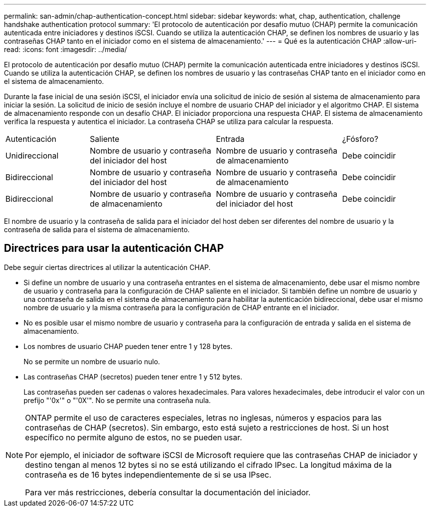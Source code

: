 ---
permalink: san-admin/chap-authentication-concept.html 
sidebar: sidebar 
keywords: what, chap, authentication, challenge handshake authentication protocol 
summary: 'El protocolo de autenticación por desafío mutuo (CHAP) permite la comunicación autenticada entre iniciadores y destinos iSCSI. Cuando se utiliza la autenticación CHAP, se definen los nombres de usuario y las contraseñas CHAP tanto en el iniciador como en el sistema de almacenamiento.' 
---
= Qué es la autenticación CHAP
:allow-uri-read: 
:icons: font
:imagesdir: ../media/


[role="lead"]
El protocolo de autenticación por desafío mutuo (CHAP) permite la comunicación autenticada entre iniciadores y destinos iSCSI. Cuando se utiliza la autenticación CHAP, se definen los nombres de usuario y las contraseñas CHAP tanto en el iniciador como en el sistema de almacenamiento.

Durante la fase inicial de una sesión iSCSI, el iniciador envía una solicitud de inicio de sesión al sistema de almacenamiento para iniciar la sesión. La solicitud de inicio de sesión incluye el nombre de usuario CHAP del iniciador y el algoritmo CHAP. El sistema de almacenamiento responde con un desafío CHAP. El iniciador proporciona una respuesta CHAP. El sistema de almacenamiento verifica la respuesta y autentica el iniciador. La contraseña CHAP se utiliza para calcular la respuesta.

[cols="20,30,30,20"]
|===


| Autenticación | Saliente | Entrada | ¿Fósforo? 


| Unidireccional | Nombre de usuario y contraseña del iniciador del host | Nombre de usuario y contraseña de almacenamiento | Debe coincidir 


| Bidireccional | Nombre de usuario y contraseña del iniciador del host | Nombre de usuario y contraseña de almacenamiento | Debe coincidir 


| Bidireccional | Nombre de usuario y contraseña de almacenamiento | Nombre de usuario y contraseña del iniciador del host | Debe coincidir 
|===
[]
====
El nombre de usuario y la contraseña de salida para el iniciador del host deben ser diferentes del nombre de usuario y la contraseña de salida para el sistema de almacenamiento.

====


== Directrices para usar la autenticación CHAP

Debe seguir ciertas directrices al utilizar la autenticación CHAP.

* Si define un nombre de usuario y una contraseña entrantes en el sistema de almacenamiento, debe usar el mismo nombre de usuario y contraseña para la configuración de CHAP saliente en el iniciador. Si también define un nombre de usuario y una contraseña de salida en el sistema de almacenamiento para habilitar la autenticación bidireccional, debe usar el mismo nombre de usuario y la misma contraseña para la configuración de CHAP entrante en el iniciador.
* No es posible usar el mismo nombre de usuario y contraseña para la configuración de entrada y salida en el sistema de almacenamiento.
* Los nombres de usuario CHAP pueden tener entre 1 y 128 bytes.
+
No se permite un nombre de usuario nulo.

* Las contraseñas CHAP (secretos) pueden tener entre 1 y 512 bytes.
+
Las contraseñas pueden ser cadenas o valores hexadecimales. Para valores hexadecimales, debe introducir el valor con un prefijo "'0x'" o "'0X'". No se permite una contraseña nula.



[NOTE]
====
ONTAP permite el uso de caracteres especiales, letras no inglesas, números y espacios para las contraseñas de CHAP (secretos). Sin embargo, esto está sujeto a restricciones de host. Si un host específico no permite alguno de estos, no se pueden usar.

Por ejemplo, el iniciador de software iSCSI de Microsoft requiere que las contraseñas CHAP de iniciador y destino tengan al menos 12 bytes si no se está utilizando el cifrado IPsec. La longitud máxima de la contraseña es de 16 bytes independientemente de si se usa IPsec.

Para ver más restricciones, debería consultar la documentación del iniciador.

====